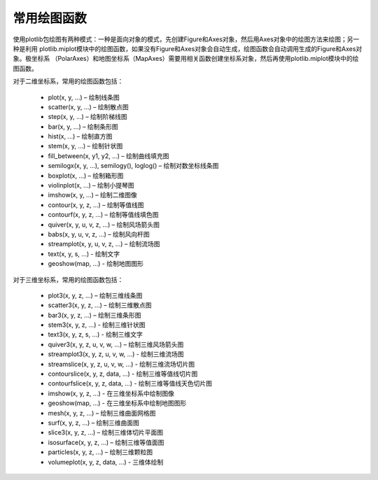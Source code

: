 .. _dos-meteoinfolab-milab_cn-plotlib-plot_functions:


***************************
常用绘图函数
***************************

使用plotlib包绘图有两种模式：一种是面向对象的模式，先创建Figure和Axes对象，然后用Axes对象中的绘图方法来绘图；另一种是利用
plotlib.miplot模块中的绘图函数，如果没有Figure和Axes对象会自动生成，绘图函数会自动调用生成的Figure和Axes对象。极坐标系
（PolarAxes）和地图坐标系（MapAxes）需要用相关函数创建坐标系对象，然后再使用plotlib.miplot模块中的绘图函数。

对于二维坐标系，常用的绘图函数包括：

  -	plot(x, y, ...) – 绘制线条图
  -	scatter(x, y, ...) – 绘制散点图
  -	step(x, y, ...) – 绘制阶梯线图
  -	bar(x, y, ...) – 绘制条形图
  -	hist(x, ...) – 绘制直方图
  -	stem(x, y, ...) – 绘制针状图
  -	fill_between(x, y1, y2, ...) – 绘制曲线填充图
  -	semilogx(x, y, ...), semilogy(), loglog() – 绘制对数坐标线条图
  -	boxplot(x, ...) – 绘制箱形图
  -	violinplot(x, ...) – 绘制小提琴图
  -	imshow(x, y, ...) – 绘制二维图像
  -	contour(x, y, z, ...) – 绘制等值线图
  -	contourf(x, y, z, ...) – 绘制等值线填色图
  -	quiver(x, y, u, v, z, ...) – 绘制风场箭头图
  -	babs(x, y, u, v, z, ...) – 绘制风向杆图
  -	streamplot(x, y, u, v, z, ...) – 绘制流场图
  - text(x, y, s, ...) - 绘制文字
  - geoshow(map, ...) - 绘制地图图形

对于三维坐标系，常用的绘图函数包括：

  -	plot3(x, y, z, ...) – 绘制三维线条图
  -	scatter3(x, y, z, ...) – 绘制三维散点图
  -	bar3(x, y, z, ...) – 绘制三维条形图
  - stem3(x, y, z, ...) - 绘制三维针状图
  - text3(x, y, z, s, ...) - 绘制三维文字
  -	quiver3(x, y, z, u, v, w, ...) – 绘制三维风场箭头图
  - streamplot3(x, y, z, u, v, w, ...) - 绘制三维流场图
  - streamslice(x, y, z, u, v, w, ...) - 绘制三维流场切片图
  - contourslice(x, y, z, data, ...) - 绘制三维等值线切片图
  - contourfslice(x, y, z, data, ...) - 绘制三维等值线天色切片图
  - imshow(x, y, z, ...) - 在三维坐标系中绘制图像
  - geoshow(map, ...) - 在三维坐标系中绘制地图图形
  -	mesh(x, y, z, ...) – 绘制三维曲面网格图
  -	surf(x, y, z, ...) – 绘制三维曲面图
  -	slice3(x, y, z, ...) – 绘制三维体切片平面图
  -	isosurface(x, y, z, ...) – 绘制三维等值面图
  -	particles(x, y, z, ...) – 绘制三维颗粒图
  - volumeplot(x, y, z, data, ...) - 三维体绘制